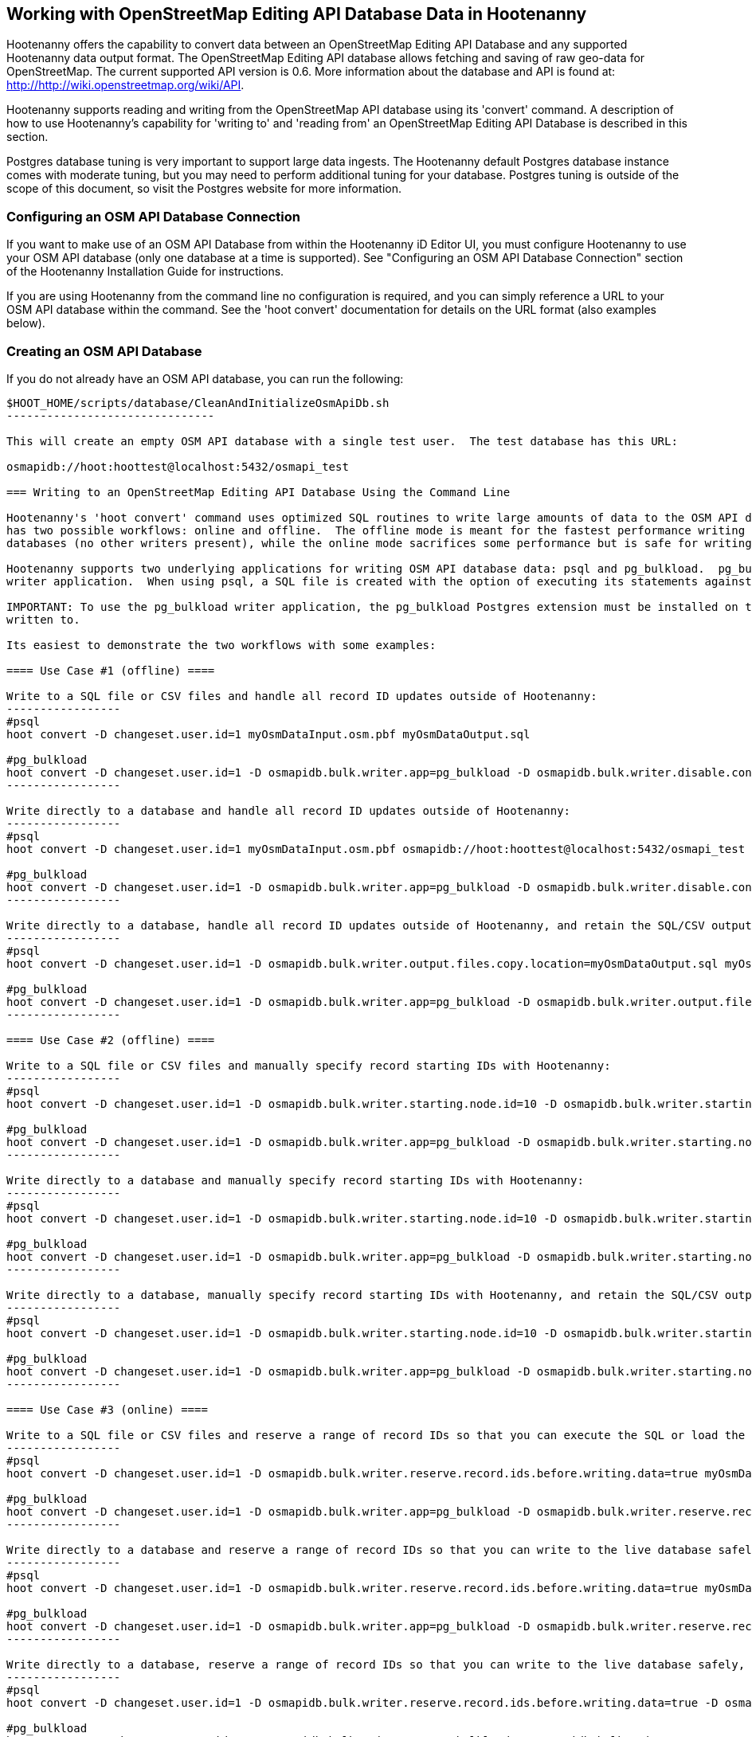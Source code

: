 
== Working with OpenStreetMap Editing API Database Data in Hootenanny 

Hootenanny offers the capability to convert data between an OpenStreetMap Editing API Database and any supported Hootenanny data output format.  The OpenStreetMap Editing API database allows fetching and saving of raw geo-data for OpenStreetMap.  The current supported API version is 0.6. More information about the database and API is found at: http://http://wiki.openstreetmap.org/wiki/API. 

Hootenanny supports reading and writing from the OpenStreetMap API database using its 'convert' command.  A description of how to use Hootenanny's capability for 'writing to' and 'reading from' an OpenStreetMap Editing API Database is described in this section. 

Postgres database tuning is very important to support large data ingests.  The Hootenanny default Postgres database instance comes
with moderate tuning, but you may need to perform additional tuning for your database.  Postgres tuning is outside of the scope of this document, so visit the Postgres website for more information.

=== Configuring an OSM API Database Connection

If you want to make use of an OSM API Database from within the Hootenanny iD Editor UI, you must configure Hootenanny to use your OSM API database (only one database at a time is supported).  See "Configuring an OSM API Database Connection" section of the Hootenanny Installation Guide for instructions.

If you are using Hootenanny from the command line no configuration is required, and you can simply reference a URL to your OSM API database within the command.  See the 'hoot convert' documentation for details on the URL format (also examples below).

=== Creating an OSM API Database

If you do not already have an OSM API database, you can run the following:

----------------------------
$HOOT_HOME/scripts/database/CleanAndInitializeOsmApiDb.sh
-------------------------------

This will create an empty OSM API database with a single test user.  The test database has this URL: 

osmapidb://hoot:hoottest@localhost:5432/osmapi_test

=== Writing to an OpenStreetMap Editing API Database Using the Command Line

Hootenanny's 'hoot convert' command uses optimized SQL routines to write large amounts of data to the OSM API database, which results in much faster performance than using XML changesets passed to the OSM web services over HTTP (Rails Port).  The writer
has two possible workflows: online and offline.  The offline mode is meant for the fastest performance writing against offline
databases (no other writers present), while the online mode sacrifices some performance but is safe for writing against online databases (other writers present).

Hootenanny supports two underlying applications for writing OSM API database data: psql and pg_bulkload.  pg_bulkload provides extra options beyond what is available with psql and is currently used experimentally within Hootenanny.  psql is the default
writer application.  When using psql, a SQL file is created with the option of executing its statements against a databse.  When pg_bulkload is used, data is converted to multiple CSV files that can be loaded into the database.

IMPORTANT: To use the pg_bulkload writer application, the pg_bulkload Postgres extension must be installed on the database being
written to.

Its easiest to demonstrate the two workflows with some examples:

==== Use Case #1 (offline) ==== 

Write to a SQL file or CSV files and handle all record ID updates outside of Hootenanny:
-----------------
#psql
hoot convert -D changeset.user.id=1 myOsmDataInput.osm.pbf myOsmDataOutput.sql

#pg_bulkload
hoot convert -D changeset.user.id=1 -D osmapidb.bulk.writer.app=pg_bulkload -D osmapidb.bulk.writer.disable.constraints=true -D osmapidb.bulk.writer.disable.write.ahead.logging=true -D osmapidb.bulk.writer.multithreaded=true myOsmDataInput.osm.pbf myOsmDataOutput.csv
-----------------

Write directly to a database and handle all record ID updates outside of Hootenanny:
-----------------
#psql
hoot convert -D changeset.user.id=1 myOsmDataInput.osm.pbf osmapidb://hoot:hoottest@localhost:5432/osmapi_test

#pg_bulkload
hoot convert -D changeset.user.id=1 -D osmapidb.bulk.writer.app=pg_bulkload -D osmapidb.bulk.writer.disable.constraints=true -D osmapidb.bulk.writer.disable.write.ahead.logging=true -D osmapidb.bulk.writer.multithreaded=true myOsmDataInput.osm.pbf osmapidb://hoot:hoottest@localhost:5432/osmapi_test
-----------------

Write directly to a database, handle all record ID updates outside of Hootenanny, and retain the SQL/CSV output file(s):
-----------------
#psql
hoot convert -D changeset.user.id=1 -D osmapidb.bulk.writer.output.files.copy.location=myOsmDataOutput.sql myOsmDataInput.osm.pbf osmapidb://hoot:hoottest@localhost:5432/osmapi_test

#pg_bulkload
hoot convert -D changeset.user.id=1 -D osmapidb.bulk.writer.app=pg_bulkload -D osmapidb.bulk.writer.output.files.copy.location=myOsmDataOutput.csv -D osmapidb.bulk.writer.disable.constraints=true -D osmapidb.bulk.writer.disable.write.ahead.logging=true -D osmapidb.bulk.writer.multithreaded=true myOsmDataInput.osm.pbf osmapidb://hoot:hoottest@localhost:5432/osmapi_test
-----------------

==== Use Case #2 (offline) ==== 

Write to a SQL file or CSV files and manually specify record starting IDs with Hootenanny:
-----------------
#psql
hoot convert -D changeset.user.id=1 -D osmapidb.bulk.writer.starting.node.id=10 -D osmapidb.bulk.writer.starting.way.id=10 -D osmapidb.bulk.writer.starting.relation.id=10 myOsmDataInput.osm.pbf myOsmDataOutput.sql

#pg_bulkload
hoot convert -D changeset.user.id=1 -D osmapidb.bulk.writer.app=pg_bulkload -D osmapidb.bulk.writer.starting.node.id=10 -D osmapidb.bulk.writer.starting.way.id=10 -D osmapidb.bulk.writer.starting.relation.id=10 -D osmapidb.bulk.writer.disable.constraints=true -D osmapidb.bulk.writer.disable.write.ahead.logging=true -D osmapidb.bulk.writer.multithreaded=true myOsmDataInput.osm.pbf myOsmDataOutput.csv
-----------------

Write directly to a database and manually specify record starting IDs with Hootenanny:
-----------------
#psql
hoot convert -D changeset.user.id=1 -D osmapidb.bulk.writer.starting.node.id=10 -D osmapidb.bulk.writer.starting.way.id=10 -D osmapidb.bulk.writer.starting.relation.id=10 myOsmDataInput.osm.pbf osmapidb://hoot:hoottest@localhost:5432/osmapi_test

#pg_bulkload
hoot convert -D changeset.user.id=1 -D osmapidb.bulk.writer.app=pg_bulkload -D osmapidb.bulk.writer.starting.node.id=10 -D osmapidb.bulk.writer.starting.way.id=10 -D osmapidb.bulk.writer.starting.relation.id=10 -D osmapidb.bulk.writer.disable.constraints=true -D osmapidb.bulk.writer.disable.write.ahead.logging=true -D osmapidb.bulk.writer.multithreaded=true myOsmDataInput.osm.pbf osmapidb://hoot:hoottest@localhost:5432/osmapi_test
-----------------

Write directly to a database, manually specify record starting IDs with Hootenanny, and retain the SQL/CSV output file(s):
-----------------
#psql
hoot convert -D changeset.user.id=1 -D osmapidb.bulk.writer.starting.node.id=10 -D osmapidb.bulk.writer.starting.way.id=10 -D osmapidb.bulk.writer.starting.relation.id=10 -D osmapidb.bulk.writer.output.files.copy.location=myOsmDataOutput.sql myOsmDataInput.osm.pbf osmapidb://hoot:hoottest@localhost:5432/osmapi_test

#pg_bulkload
hoot convert -D changeset.user.id=1 -D osmapidb.bulk.writer.app=pg_bulkload -D osmapidb.bulk.writer.starting.node.id=10 -D osmapidb.bulk.writer.starting.way.id=10 -D osmapidb.bulk.writer.starting.relation.id=10 -D osmapidb.bulk.writer.output.files.copy.location=myOsmDataOutput.csv -D osmapidb.bulk.writer.disable.constraints=true -D osmapidb.bulk.writer.disable.write.ahead.logging=true -D osmapidb.bulk.writer.multithreaded=true myOsmDataInput.osm.pbf osmapidb://hoot:hoottest@localhost:5432/osmapi_test
-----------------

==== Use Case #3 (online) ==== 

Write to a SQL file or CSV files and reserve a range of record IDs so that you can execute the SQL or load the CSV files at a later time against a live database safely:
-----------------
#psql
hoot convert -D changeset.user.id=1 -D osmapidb.bulk.writer.reserve.record.ids.before.writing.data=true myOsmDataInput.osm.pbf myOsmDataOutput.sql

#pg_bulkload
hoot convert -D changeset.user.id=1 -D osmapidb.bulk.writer.app=pg_bulkload -D osmapidb.bulk.writer.reserve.record.ids.before.writing.data=true -D osmapidb.bulk.writer.disable.constraints=true -D osmapidb.bulk.writer.disable.write.ahead.logging=true -D osmapidb.bulk.writer.multithreaded=true myOsmDataInput.osm.pbf myOsmDataOutput.csv
-----------------

Write directly to a database and reserve a range of record IDs so that you can write to the live database safely:
-----------------
#psql
hoot convert -D changeset.user.id=1 -D osmapidb.bulk.writer.reserve.record.ids.before.writing.data=true myOsmDataInput.osm.pbf osmapidb://hoot:hoottest@localhost:5432/osmapi_test

#pg_bulkload
hoot convert -D changeset.user.id=1 -D osmapidb.bulk.writer.app=pg_bulkload -D osmapidb.bulk.writer.reserve.record.ids.before.writing.data=true -D osmapidb.bulk.writer.disable.constraints=true -D osmapidb.bulk.writer.disable.write.ahead.logging=true -D osmapidb.bulk.writer.multithreaded=true myOsmDataInput.osm.pbf osmapidb://hoot:hoottest@localhost:5432/osmapi_test
-----------------

Write directly to a database, reserve a range of record IDs so that you can write to the live database safely, and retain the SQL/CSV output file(s):
-----------------
#psql
hoot convert -D changeset.user.id=1 -D osmapidb.bulk.writer.reserve.record.ids.before.writing.data=true -D osmapidb.bulk.writer.output.files.copy.location=myOsmDataOutput.sql myOsmDataInput.osm.pbf osmapidb://hoot:hoottest@localhost:5432/osmapi_test

#pg_bulkload
hoot convert -D changeset.user.id=1 -D osmapidb.bulk.writer.app=pg_bulkload -D osmapidb.bulk.writer.reserve.record.ids.before.writing.data=true -D osmapidb.bulk.writer.output.files.copy.location=myOsmDataOutput.csv -D osmapidb.bulk.writer.disable.constraints=true -D osmapidb.bulk.writer.disable.write.ahead.logging=true -D osmapidb.bulk.writer.multithreaded=true myOsmDataInput.osm.pbf osmapidb://hoot:hoottest@localhost:5432/osmapi_test
-----------------

When 'osmapidb.bulk.writer.reserve.record.ids.before.writing.data' is set to true, the data write operation is completely 
record ID safe, meaning that it can be used while other concurrent users are writing to the target database without fear of 
record ID conflicts.

If you are writing extreme amounts of data and have adequate memory available, you may be able to improve the performance of the write operation with additional tweaks.  The configuration option, 'osmapidb.bulk.writer.file.output.buffer.max.line.size', determines how many file lines are held in memory before they are flushed out to disk when generating the output files.  The default setting is fairly large, but you may be able to improve write performance by increasing it (conversely, if your memory is limited, you may need to decrease this setting).  This optimization deals *only* with the output file generation, however, and does nothing to increase the performance of the SQL execution or CSV data writing against the target database (database tuning may help there).

The configuration option, 'osmapidb.bulk.writer.file.output.status.update.interval', simply determines how often you see progress updates when generating the output files.  The default value is fairly large, but for very large amounts of data you may wish to increase the value of this option to avoid too frequent of progress update messages.

IMPORTANT: The configuration option, 'changeset.user.id', is required and must match a valid user ID in your OSM API database.  All writes you do with 'hoot convert' will be associated with this user ID.

IMPORTANT: OSM PBF (.osm.pbf) is currently the most efficient OSM source format for writing large amounts of data to an OSM API database, as Hootenanny is able to stream in the data during reading in a buffered fashion and, thus, avoid memory constraints.  Reading the .osm XML file format is currently memory bound with Hootenanny and using it as a source file type when writing to an OSM API database may fail if your system does not have enough memory to support loading the entire file.  The process of writing the data to the OSM API database is, however, not memory bound.  See the 'hoot convert' command documentation for details on which geodata formats are currently memory bound for both reading and writing with Hootenanny.

See the User Guide descriptions of all settings prefixed with "osmapidb.bulk.writer" for a complete overview of the OSM API database writing options available.

=== Reading from an OpenStreetMap Editing API Database

Reading from an OpenStreetMap Editing API database requires the use of Hootenanny's 'convert' command and the following command arguments described here:

------
% Hootenanny 'convert' command: hoot convert [args] input output

% Input source:
a sample OpenStreetMap Edit API Database: osmapidb://hoot:hoottest@localhost:5432/osmapi_test  This database is the test database and should be active for testing. However, any database input source may be supplied here. 

% Output destination:
define an output osm file: /tmp/ToyTestA-out.osm

% Command syntax example:

hoot convert osmapidb://hoot:hoottest@localhost:5432/osmapi_test test-output/ToyTestA-out.osm

hoot convert -D convert.bounding.box=-106.5100000,38.3000000,-106.4000000,38.5000000 osmapidb://hoot:hoottest@localhost:5432/osmapi_test test-output/bboxOutput.osm
------

=== Validating Writes to the OpenStreetMap Editing API Database

After writing to the OpenStreetMap Editing API Database, the data can be validated by performing the following steps:

------
% Dump DB
pg_dump -U hoot -h localhost -p 5432 osmapi_test -a > /tmp/ToyTestA-dump.sql
% password=hoottest
% Note: Assume ToyTestA.osm was written to the db previously
% Note: Assume the arg -D services.db.writer.output.id.mapping=/tmp/idmaps.xml was used 
  when writing.

% Install dependencies for the compare script
sudo apt-get install libxml-simple-perl

% Compare input with the dumped output
time $HOOT_HOME/scripts/compareOsmXmlToOsmApiDbDump $HOOT_HOME/test-files/ToyTestA.osm /tmp/idmaps.xml /tmp/ToyTestA-dump.sql
------ 

The sample output for validating the write operation using ToyTestA.osm should look something like this:

------
OSM XML file: ./test-files/ToyTestA.osm
PostgreSQL dump file: /tmp/ToyTestA-dump.sql

Validating data: nodes
current_nodes, current_node_tags:
Matching number of nodes: PASS (36)
Deep inspection of data integrity: PASS
nodes, node_tags:
Matching number of nodes: PASS (36)
Deep inspection of data integrity: PASS

Validating data: ways
current_ways, current_way_tags, current_way_nodes:
Matching number of ways: PASS (4)
Deep inspection of data integrity: PASS
ways, way_tags, way_nodes:
Matching number of ways: PASS (4)
Deep inspection of data integrity: PASS

Validating relations: ways
current_relations, current_relation_tags, current_relation_nodes:
Matching number of relations: PASS (0)
Deep inspection of data integrity: PASS
relations, relation_tags, relation_nodes:
Matching number of relations: PASS (0)
Deep inspection of data integrity: PASS

real 0m0.086s
user 0m0.082s
sys 0m0.004s
------

=== Validating Reads from the OpenStreetMap Editing API Database

After reading from the OpenStreetMap Editing API Database, the data can be validated by performing the following steps:

------
% Dump DB
pg_dump -U hoot -h localhost -p 5432 osmapi_test -a > /tmp/ToyTestA-dump.sql
% password=hoottest
% Note: Assume ToyTestA.osm was written to the database previously

% create new idmaps xml (idmaps2.xml) from the output data file
./generateIdMapXmlFromOsm /tmp/ToyTestA-out.osm /tmp/idmaps2.xml
% Note: Assume ToyTestA-out.osm was read from the db and written to file 

% compare the output with the database 
time scripts/compareOsmXmlToOsmApiDbDumpWriter /tmp/ToyTestA-out.osm /tmp/idmaps2.xml /tmp/ToyTestA-dump.sql
------ 

The reading validation output should be similar to the output for the writing validation.  If there is a mismatch, then contact the developer with the result so that the software can be checked for bugs.
 
